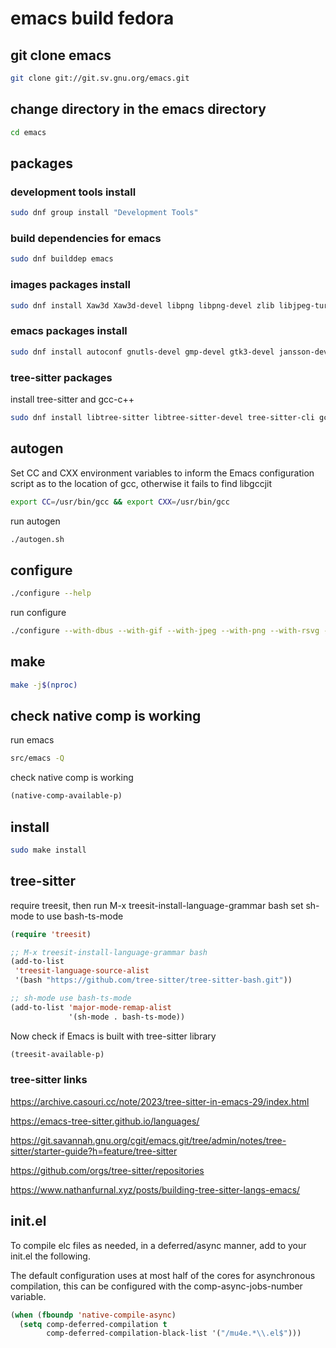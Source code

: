 #+STARTUP: content
* emacs build fedora
** git clone emacs

#+begin_src sh
git clone git://git.sv.gnu.org/emacs.git
#+end_src

** change directory in the emacs directory

#+begin_src sh
cd emacs
#+end_src

** packages
*** development tools install

#+begin_src sh
sudo dnf group install "Development Tools"
#+end_src

*** build dependencies for emacs

#+begin_src sh
sudo dnf builddep emacs
#+end_src

*** images packages install

#+begin_src sh
sudo dnf install Xaw3d Xaw3d-devel libpng libpng-devel zlib libjpeg-turbo libjpeg-devel libtiff libtiff-devel giflib giflib-devel librsvg2 librsvg2-devel libwebp libwebp-devel ImageMagick ImageMagick-devel
#+end_src

*** emacs packages install

#+begin_src sh
sudo dnf install autoconf gnutls-devel gmp-devel gtk3-devel jansson-devel libgccjit libgccjit-devel libmpc-devel mpfr-devel ncurses-devel texinfo 
#+end_src

*** tree-sitter packages

install tree-sitter and gcc-c++

#+begin_src sh
sudo dnf install libtree-sitter libtree-sitter-devel tree-sitter-cli gcc-c++
#+end_src

** autogen

Set CC and CXX environment variables to inform the Emacs configuration script as to the location of gcc,
otherwise it fails to find libgccjit

#+begin_src sh
export CC=/usr/bin/gcc && export CXX=/usr/bin/gcc
#+end_src

run autogen

#+begin_src sh
./autogen.sh
#+end_src

** configure 

#+begin_src sh
./configure --help
#+end_src

run configure

#+begin_src sh
./configure --with-dbus --with-gif --with-jpeg --with-png --with-rsvg --with-tiff --with-xft --with-xpm --with-gpm=no --with-imagemagick --with-json --with-xwidgets --with-modules --with-native-compilation --with-pgtk --with-tree-sitter --without-pop --prefix=/usr/local
#+end_src

** make  

#+begin_src sh
make -j$(nproc)
#+end_src

** check native comp is working

run emacs

#+begin_src sh
src/emacs -Q
#+end_src

check native comp is working

#+begin_src emacs-lisp
(native-comp-available-p)
#+end_src

** install 

#+begin_src sh
sudo make install
#+end_src

** tree-sitter

require treesit, then run M-x treesit-install-language-grammar bash
set sh-mode to use bash-ts-mode

#+begin_src emacs-lisp
(require 'treesit)

;; M-x treesit-install-language-grammar bash
(add-to-list
 'treesit-language-source-alist
 '(bash "https://github.com/tree-sitter/tree-sitter-bash.git"))

;; sh-mode use bash-ts-mode
(add-to-list 'major-mode-remap-alist
             '(sh-mode . bash-ts-mode))
#+end_src


Now check if Emacs is built with tree-sitter library

#+begin_src emacs-lisp
(treesit-available-p)
#+end_src

*** tree-sitter links

[[https://archive.casouri.cc/note/2023/tree-sitter-in-emacs-29/index.html]]

[[https://emacs-tree-sitter.github.io/languages/]]

[[https://git.savannah.gnu.org/cgit/emacs.git/tree/admin/notes/tree-sitter/starter-guide?h=feature/tree-sitter]]

[[https://github.com/orgs/tree-sitter/repositories]]

[[https://www.nathanfurnal.xyz/posts/building-tree-sitter-langs-emacs/]]

** init.el

To compile elc files as needed, in a deferred/async manner, add to your init.el the following.

The default configuration uses at most half of the cores for asynchronous compilation, this can be configured with the comp-async-jobs-number variable.

#+begin_src emacs-lisp
(when (fboundp 'native-compile-async)
  (setq comp-deferred-compilation t
        comp-deferred-compilation-black-list '("/mu4e.*\\.el$")))
#+end_src
